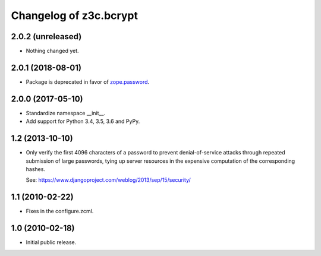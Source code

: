 =========================
 Changelog of z3c.bcrypt
=========================

2.0.2 (unreleased)
==================

- Nothing changed yet.


2.0.1 (2018-08-01)
==================

- Package is deprecated in favor of `zope.password`_.

2.0.0 (2017-05-10)
==================

- Standardize namespace __init__.

- Add support for Python 3.4, 3.5, 3.6 and PyPy.

1.2 (2013-10-10)
================

- Only verify the first 4096 characters of a password to prevent
  denial-of-service attacks through repeated submission of large
  passwords, tying up server resources in the expensive computation
  of the corresponding hashes.

  See: https://www.djangoproject.com/weblog/2013/sep/15/security/

1.1 (2010-02-22)
================

- Fixes in the configure.zcml.

1.0 (2010-02-18)
================

- Initial public release.

.. _`zope.password`: https://pypi.org/project/zope.password/
